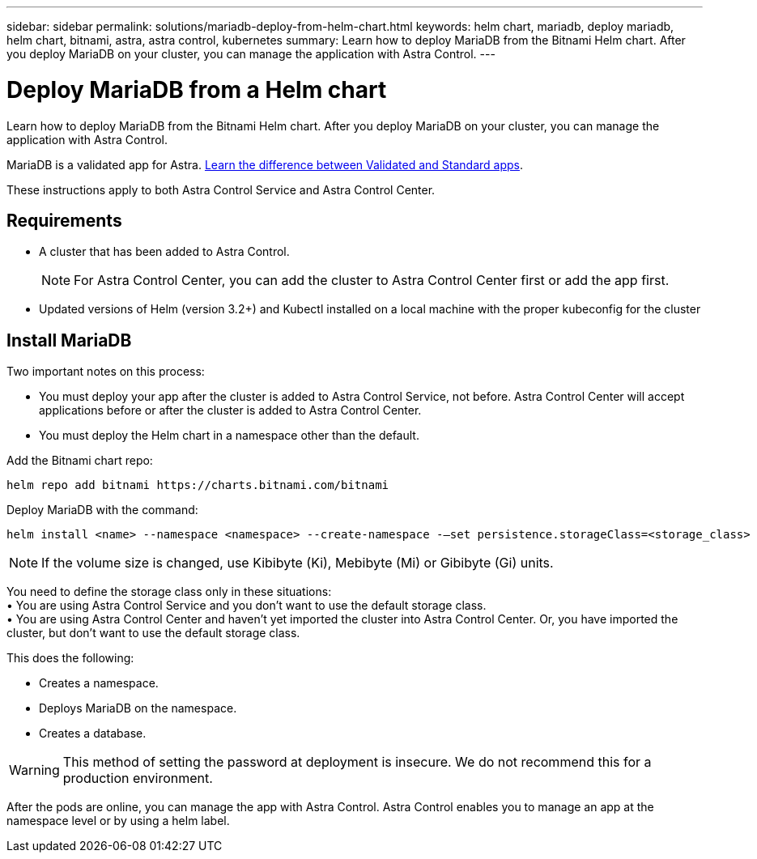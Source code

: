 ---
sidebar: sidebar
permalink: solutions/mariadb-deploy-from-helm-chart.html
keywords: helm chart, mariadb, deploy mariadb, helm chart, bitnami, astra, astra control, kubernetes
summary: Learn how to deploy MariaDB from the Bitnami Helm chart. After you deploy MariaDB on your cluster, you can manage the application with Astra Control.
---

= Deploy MariaDB from a Helm chart
:hardbreaks:
:icons: font
:imagesdir: ../media/

Learn how to deploy MariaDB from the Bitnami Helm chart. After you deploy MariaDB on your cluster, you can manage the application with Astra Control.

MariaDB is a validated app for Astra. link:../learn/validated-vs-standard.html[Learn the difference between Validated and Standard apps].

These instructions apply to both Astra Control Service and Astra Control Center.

== Requirements

* A cluster that has been added to Astra Control.
+
NOTE: For Astra Control Center, you can add the cluster to Astra Control Center first or add the app first.

* Updated versions of Helm (version 3.2+) and Kubectl installed on a local machine with the proper kubeconfig for the cluster

== Install MariaDB

Two important notes on this process:

* You must deploy your app after the cluster is added to Astra Control Service, not before. Astra Control Center will accept applications before or after the cluster is added to Astra Control Center.
* You must deploy the Helm chart in a namespace other than the default.

Add the Bitnami chart repo:

----
helm repo add bitnami https://charts.bitnami.com/bitnami
----

Deploy MariaDB with the command:

----
helm install <name> --namespace <namespace> --create-namespace -–set persistence.storageClass=<storage_class>
----
// helm install mariadb bitnami/mariadb --namespace testdb --create-namespace --set db.database=test_db,db.user=test_db_user,db.password=NKhjs2wQPt8 > /dev/null 2>&1

NOTE: If the volume size is changed, use Kibibyte (Ki), Mebibyte (Mi) or Gibibyte (Gi) units.

You need to define the storage class only in these situations:
•	You are using Astra Control Service and you don’t want to use the default storage class.
•	You are using Astra Control Center and haven’t yet imported the cluster into Astra Control Center. Or, you have imported the cluster, but don't want to use the default storage class.

This does the following:

* Creates a namespace.
* Deploys MariaDB on the namespace.
* Creates a database.

WARNING: This method of setting the password at deployment is insecure. We do not recommend this for a production environment.

After the pods are online, you can manage the app with Astra Control. Astra Control enables you to manage an app at the namespace level or by using a helm label.
